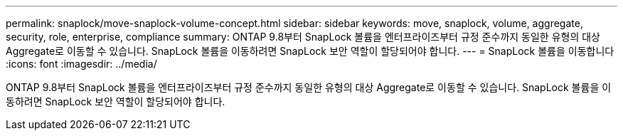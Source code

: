 ---
permalink: snaplock/move-snaplock-volume-concept.html 
sidebar: sidebar 
keywords: move, snaplock, volume, aggregate, security, role, enterprise, compliance 
summary: ONTAP 9.8부터 SnapLock 볼륨을 엔터프라이즈부터 규정 준수까지 동일한 유형의 대상 Aggregate로 이동할 수 있습니다. SnapLock 볼륨을 이동하려면 SnapLock 보안 역할이 할당되어야 합니다. 
---
= SnapLock 볼륨을 이동합니다
:icons: font
:imagesdir: ../media/


[role="lead"]
ONTAP 9.8부터 SnapLock 볼륨을 엔터프라이즈부터 규정 준수까지 동일한 유형의 대상 Aggregate로 이동할 수 있습니다. SnapLock 볼륨을 이동하려면 SnapLock 보안 역할이 할당되어야 합니다.
